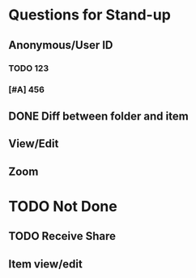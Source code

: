 * Questions for Stand-up

** Anonymous/User ID


*** TODO 123

*** [#A] 456
** DONE Diff between folder and item

** View/Edit

** Zoom

* TODO Not Done

** TODO Receive Share

** Item view/edit
